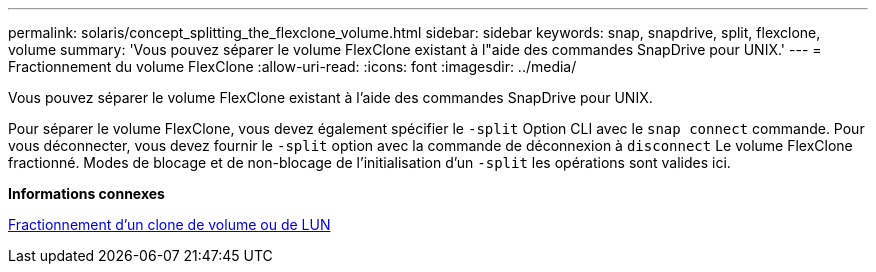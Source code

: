 ---
permalink: solaris/concept_splitting_the_flexclone_volume.html 
sidebar: sidebar 
keywords: snap, snapdrive, split, flexclone, volume 
summary: 'Vous pouvez séparer le volume FlexClone existant à l"aide des commandes SnapDrive pour UNIX.' 
---
= Fractionnement du volume FlexClone
:allow-uri-read: 
:icons: font
:imagesdir: ../media/


[role="lead"]
Vous pouvez séparer le volume FlexClone existant à l'aide des commandes SnapDrive pour UNIX.

Pour séparer le volume FlexClone, vous devez également spécifier le `-split` Option CLI avec le `snap connect` commande. Pour vous déconnecter, vous devez fournir le `-split` option avec la commande de déconnexion à `disconnect` Le volume FlexClone fractionné. Modes de blocage et de non-blocage de l'initialisation d'un `-split` les opérations sont valides ici.

*Informations connexes*

xref:concept_splitting_the_volume_or_lun_clone_operations.adoc[Fractionnement d'un clone de volume ou de LUN]
